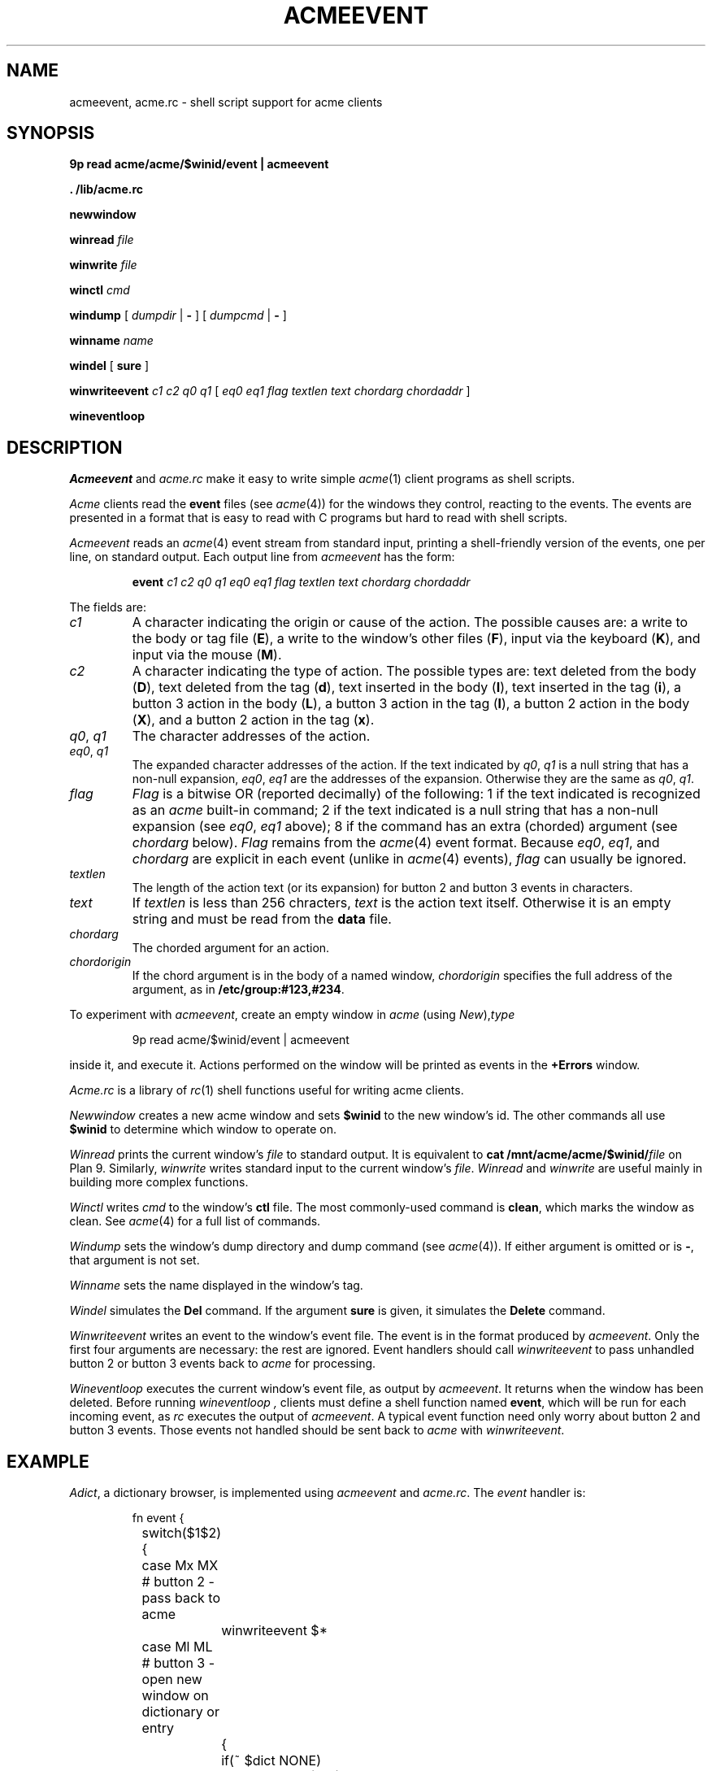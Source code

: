 .TH ACMEEVENT 1
.SH NAME
acmeevent, acme.rc \- shell script support for acme clients
.SH SYNOPSIS
.B 9p
.B read
.B acme/acme/$winid/event | acmeevent
.PP
.B
\&. \*9/lib/acme.rc
.PP
.B newwindow
.PP
.B winread
.I file
.PP
.B winwrite
.I file
.PP
.B winctl
.I cmd
.PP
.B windump
[
.I dumpdir
|
.B -
]
[
.I dumpcmd
|
.B -
]
.PP
.B winname
.I name
.PP
.B windel
[
.B sure
]
.PP
.B winwriteevent
.I c1
.I c2
.I q0
.I q1
[
.I eq0
.I eq1
.I flag
.I textlen
.I text
.I chordarg
.I chordaddr
]
.PP
.B wineventloop
.SH DESCRIPTION
.I Acmeevent
and
.I acme.rc
make it easy to write simple
.IR acme (1)
client programs as shell scripts.
.PP
.I Acme
clients read the
.B event
files 
(see
.IR acme (4))
for the windows they control, reacting to the events.
The events are presented in a format that is easy to read with C programs
but hard to read with shell scripts.
.PP
.I Acmeevent
reads an
.IR acme (4)
event stream from standard input, printing a shell-friendly
version of the events, one per line, on standard output.
Each output line from
.I acmeevent
has the form:
.IP
.B event
.I c1
.I c2
.I q0
.I q1
.I eq0
.I eq1
.I flag
.I textlen
.I text
.I chordarg
.I chordaddr
.PP
The fields are:
.TP
.I c1
A character indicating the origin or cause of the action.
The possible causes are:
a write to the body or tag file
.RB ( E ),
a write to the window's other files
.RB ( F ),
input via the keyboard
.RB ( K ),
and
input via the mouse
.RB ( M ).
.TP
.I c2
A character indicating the type of action.
The possible types are:
text deleted from the body
.RB ( D ),
text deleted from the tag
.RB ( d ),
text inserted in the body
.RB ( I ),
text inserted in the tag
.RB ( i ),
a button 3 action in the body
.RB ( L ),
a button 3 action in the tag
.RB ( l ),
a button 2 action in the body
.RB ( X ),
and 
a button 2 action in the tag
.RB ( x ).
.TP
.I q0\fR, \fPq1
The character addresses of the action.
.TP
.I eq0\fR, \fPq1
The expanded character addresses of the action.
If the text indicated by
.IR q0 ,
.I q1
is a null string that has a non-null expansion,
.IR eq0 ,
.I eq1
are the addresses of the expansion.
Otherwise they are the same as
.IR q0 ,
.IR q1 .
.TP
.I flag
.I Flag
is a bitwise OR (reported decimally) of the following:
1 if the text indicated is recognized as an
.I acme
built-in command;
2 if the text indicated is a null string that has a non-null expansion
(see
.IR eq0 ,
.I eq1
above);
8 if the command has an extra (chorded) argument
(see
.I chordarg
below).
.I Flag
remains from the
.IR acme (4)
event format.
Because
.IR eq0 ,
.IR eq1 ,
and
.I chordarg
are explicit in each event
(unlike in
.IR acme (4)
events),
.I flag
can usually be ignored.
.TP
.I textlen
The length of the action text (or its expansion) for button 2 and button 3 events in characters.
.TP
.I text
If
.I textlen
is less than 256 chracters,
.I text
is the action text itself.
Otherwise it is an empty string and must be read from the
.B data
file.
.TP
.I chordarg
The chorded argument for an action.
.TP
.I chordorigin
If the chord argument is in the body of a named window,
.I chordorigin
specifies the full address of the argument,
as in
.BR /etc/group:#123,#234 .
.PD
.PP
To experiment with
.IR acmeevent ,
create an empty window in
.I acme
(using
.IR New ), type
.IP
.EX
9p read acme/$winid/event | acmeevent
.EE
.LP
inside it, and execute it.
Actions performed on the window will be printed as events in the
.B +Errors
window.
.PP
.I Acme.rc
is a library of
.IR rc (1)
shell functions useful for writing acme clients.
.PP
.I Newwindow
creates a new acme window and sets
.B $winid
to the new window's id.
The other commands all use
.B $winid
to determine which window to operate on.
.PP
.I Winread
prints the current window's
.I file
to standard output.
It is equivalent to
.B cat
.BI /mnt/acme/acme/$winid/ file
on Plan 9.
Similarly,
.I winwrite
writes standard input to the current window's
.IR file .
.I Winread
and
.I winwrite
are useful mainly in building more complex functions.
.PP
.I Winctl
writes 
.I cmd
to the window's
.B ctl
file.
The most commonly-used command is
.BR clean ,
which marks the window as clean.
See
.IR acme (4)
for a full list of commands.
.PP
.I Windump
sets the window's dump directory
and dump command
(see
.IR acme (4)).
If either argument is omitted or is
.BR - ,
that argument is not set.
.PP
.I Winname
sets the name displayed in the window's tag.
.PP
.I Windel
simulates the
.B Del
command.  If the argument
.B sure
is given, it simulates the
.B Delete
command.
.PP
.I Winwriteevent
writes an event to the window's event file.
The event is in the format produced by
.IR acmeevent .
Only the first four arguments are necessary:
the rest are ignored.
Event handlers should call
.I winwriteevent
to pass unhandled button 2 or button 3 events
back to
.I acme
for processing.
.PP
.I Wineventloop
executes the current window's event file, as output by
.IR acmeevent .
It returns when the window has been deleted.
Before running
.I wineventloop ,
clients must define a shell function named
.BR event ,
which will be run for each incoming event,
as
.I rc
executes the output of
.IR acmeevent .
A typical event function need only worry about button 2 and button 3 events.
Those events not handled should be sent back to 
.I acme
with
.IR winwriteevent .
.SH EXAMPLE
.IR Adict ,
a dictionary browser,
is implemented using 
.I acmeevent
and
.IR acme.rc .
The
.I event
handler is:
.IP
.EX
.ta +4n +4n +4n +4n +4n +4n
fn event {
	switch($1$2){
	case Mx MX    # button 2 - pass back to acme
		winwriteevent $*
	case Ml ML    # button 3 - open new window on dictionary or entry
		{
			if(~ $dict NONE)
				dictwin /adict/$7/ $7
			if not
				dictwin /adict/$dict/$7 $dict $7
		} &
	}
}
.EE
.LP
Note that the button 3 handler starts a subshell in which to run
.IR dictwin .
That subshell will create a new window, set its name,
possibly fill the window with a dictionary list or dictionary entry,
mark the window as clean, and run the event loop:
.IP
.EX
fn dictwin {
	newwindow
	winname $1
	dict=$2
	if(~ $dict NONE)
		dict -d '?' >[2=1] | sed 1d | winwrite body
	if(~ $#* 3)
		dict -d $dict $3 >[2=1] | winwrite body
	winctl clean
	wineventloop
}
.EE
.LP
The script starts with an initial window:
.IP
.EX
dictwin /adict/ NONE
.EE
.LP
Button 3 clicking on a dictionary name in the initial window
will create a new empty window for that dictionary.
Typing and button 3 clicking on a word in that window
will create a new window with the dictionary's entry for that word.
.PP
See
.B \*9/bin/adict
for the full implementation.
.SH SOURCE
.B \*9/src/cmd/acmeevent.c
.br
.B \*9/lib/acme.rc
.SH SEE ALSO
.IR acme (1),
.IR acme (4),
.IR rc (1)
.SH BUGS
There is more that could be done to ease the writing
of complicated clients.
